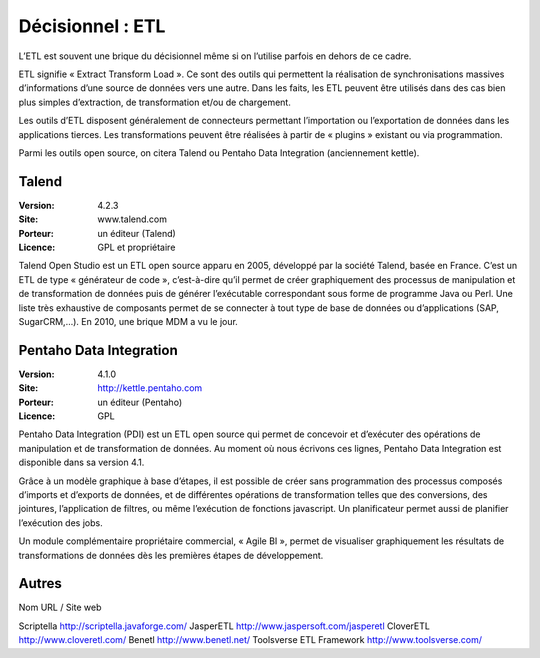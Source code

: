 Décisionnel : ETL
=================

L’ETL est souvent une brique du décisionnel même si on l’utilise parfois en dehors de ce cadre.

ETL signifie « Extract Transform Load ». Ce sont des outils qui permettent la réalisation de synchronisations massives d’informations d’une source de données vers une autre. Dans les faits, les ETL peuvent être utilisés dans des cas bien plus simples d’extraction, de transformation et/ou de chargement.

Les outils d’ETL disposent généralement de connecteurs permettant l’importation ou l’exportation de données dans les applications tierces. Les transformations peuvent être réalisées à partir de « plugins » existant ou via programmation.

Parmi les outils open source, on citera Talend ou Pentaho Data Integration (anciennement kettle).


Talend
------

:Version: 4.2.3
:Site: www.talend.com
:Porteur: un éditeur (Talend)
:Licence: GPL et propriétaire

Talend Open Studio est un ETL open source apparu en 2005, développé par la société Talend, basée en France. C’est un ETL de type « générateur de code », c’est-à-dire qu’il permet de créer graphiquement des processus de manipulation et de transformation de données puis de générer l’exécutable correspondant sous forme de programme Java ou Perl. Une liste très exhaustive de composants permet de se connecter à tout type de base de données ou d’applications (SAP, SugarCRM,…). En 2010, une brique MDM a vu le jour.


Pentaho Data Integration
------------------------

:Version: 4.1.0
:Site: http://kettle.pentaho.com
:Porteur: un éditeur (Pentaho)
:Licence: GPL

Pentaho Data Integration (PDI) est un ETL open source qui permet de concevoir et d’exécuter des opérations de manipulation et de transformation de données. Au moment où nous écrivons ces lignes,  Pentaho Data Integration est disponible dans sa version 4.1.

Grâce à un modèle graphique à base d’étapes, il est possible de créer sans programmation des processus composés d’imports et d’exports de données, et de différentes opérations de transformation telles que des conversions, des jointures, l’application de filtres, ou même l’exécution de fonctions javascript. Un planificateur permet aussi de planifier l’exécution des jobs.

Un module complémentaire propriétaire commercial, « Agile BI », permet de visualiser graphiquement les résultats de transformations de données dès les premières étapes de développement.


Autres
------

Nom	URL / Site web

Scriptella	http://scriptella.javaforge.com/
JasperETL	http://www.jaspersoft.com/jasperetl
CloverETL	http://www.cloveretl.com/
Benetl	http://www.benetl.net/	
Toolsverse ETL Framework	http://www.toolsverse.com/
